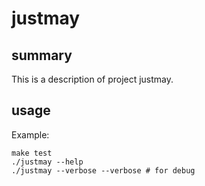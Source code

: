 * justmay

** summary

This is a description of project justmay.

** usage

Example:
#+begin_example
make test
./justmay --help
./justmay --verbose --verbose # for debug
#+end_example
